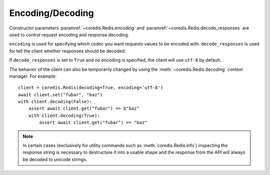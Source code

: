 Encoding/Decoding
-----------------

Constructor parameters :paramref:`~coredis.Redis.encoding` and :paramref:`~coredis.Redis.decode_responses`
are used to control request encoding and response decoding.

``encoding`` is used for specifying which codec you want requests values to be encoded with.
``decode_responses`` is used for tell the client whether responses should be decoded.

If ``decode_responses`` is set to ``True`` and no encoding is specified, the client
will use ``utf-8`` by default.

The behavior of the client can also be temporarily changed by using the :meth:`~coredis.Redis.decoding`
context manager. For example::

    client = coredis.Redis(decoding=True, encoding='utf-8')
    await client.set("fubar", "baz")
    with client.decoding(False):
        assert await client.get("fubar") == b"baz"
        with client.decoding(True):
            assert await client.get("fubar") == "baz"


.. note:: In certain cases (exclusively for utility commands such as :meth:`coredis.Redis.info`)
   inspecting the response string is necessary to destructure it into a usable shape
   and the response from the API will always be decoded to unicode strings.
